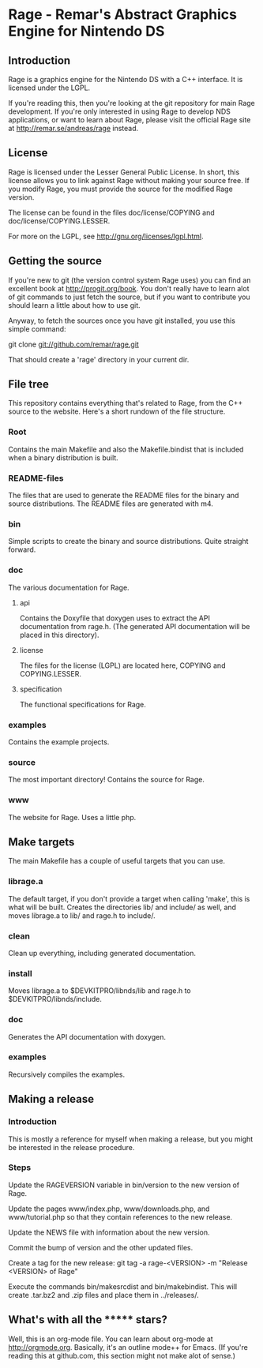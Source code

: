 * Rage - Remar's Abstract Graphics Engine for Nintendo DS
** Introduction
   Rage is a graphics engine for the Nintendo DS with a C++
   interface. It is licensed under the LGPL.

   If you're reading this, then you're looking at the git repository
   for main Rage development. If you're only interested in using Rage
   to develop NDS applications, or want to learn about Rage, please
   visit the official Rage site at <http://remar.se/andreas/rage>
   instead.
** License
   Rage is licensed under the Lesser General Public License. In short,
   this license allows you to link against Rage without making your
   source free. If you modify Rage, you must provide the source for
   the modified Rage version.

   The license can be found in the files doc/license/COPYING and
   doc/license/COPYING.LESSER.

   For more on the LGPL, see <http://gnu.org/licenses/lgpl.html>.
** Getting the source
   If you're new to git (the version control system Rage uses) you can
   find an excellent book at <http://progit.org/book>. You don't
   really have to learn alot of git commands to just fetch the source,
   but if you want to contribute you should learn a little about how
   to use git.

   Anyway, to fetch the sources once you have git installed, you use
   this simple command:

   git clone git://github.com/remar/rage.git

   That should create a 'rage' directory in your current dir.
** File tree
   This repository contains everything that's related to Rage, from
   the C++ source to the website. Here's a short rundown of the file
   structure.
*** Root
    Contains the main Makefile and also the Makefile.bindist that is
    included when a binary distribution is built.
*** README-files
    The files that are used to generate the README files for the
    binary and source distributions. The README files are generated
    with m4.
*** bin
    Simple scripts to create the binary and source
    distributions. Quite straight forward.
*** doc
    The various documentation for Rage.
**** api
     Contains the Doxyfile that doxygen uses to extract the API
     documentation from rage.h. (The generated API documentation will
     be placed in this directory).
**** license
     The files for the license (LGPL) are located here, COPYING and
     COPYING.LESSER.
**** specification
     The functional specifications for Rage.
*** examples
    Contains the example projects.
*** source
    The most important directory! Contains the source for Rage.
*** www
    The website for Rage. Uses a little php.
** Make targets
   The main Makefile has a couple of useful targets that you can use.
*** librage.a
    The default target, if you don't provide a target when calling
    'make', this is what will be built. Creates the directories lib/
    and include/ as well, and moves librage.a to lib/ and rage.h to
    include/.
*** clean
    Clean up everything, including generated documentation.
*** install
    Moves librage.a to $DEVKITPRO/libnds/lib and rage.h to
    $DEVKITPRO/libnds/include.
*** doc
    Generates the API documentation with doxygen.
*** examples
    Recursively compiles the examples.
** Making a release
*** Introduction
   This is mostly a reference for myself when making a release, but
   you might be interested in the release procedure.
*** Steps
   Update the RAGEVERSION variable in bin/version to the new version
   of Rage.

   Update the pages www/index.php, www/downloads.php, and
   www/tutorial.php so that they contain references to the new
   release.

   Update the NEWS file with information about the new version.

   Commit the bump of version and the other updated files.

   Create a tag for the new release:
     git tag -a rage-<VERSION> -m "Release <VERSION> of Rage"

   Execute the commands bin/makesrcdist and bin/makebindist. This will
   create .tar.bz2 and .zip files and place them in ../releases/.
** What's with all the ******* stars?
   Well, this is an org-mode file. You can learn about org-mode at
   <http://orgmode.org>. Basically, it's an outline mode++ for Emacs.
   (If you're reading this at github.com, this section might not make
   alot of sense.)
